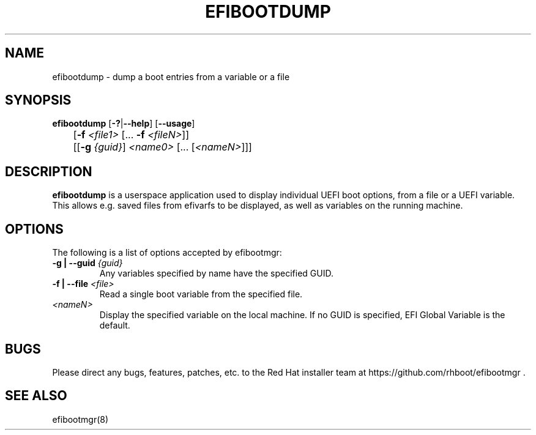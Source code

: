 .TH "EFIBOOTDUMP" "8" "24 February 2016" "" ""

.SH NAME
efibootdump \- dump a boot entries from a variable or a file
.SH SYNOPSIS

\fBefibootdump\fR [\fB-?\fR|\fB--help\fR] [\fB--usage\fR]
.br
	[\fB-f\fR \fI<file1>\fR [... \fB-f\fR \fI<fileN>\fR]]
.br
	[[\fB-g\fR \fI{guid}\fR] \fI<name0>\fR [... [\fI<nameN>\fR]]]
.SH "DESCRIPTION"
.PP
\fBefibootdump\fR is a userspace application used to display individual UEFI boot options, from a file or a UEFI variable.  This allows e.g. saved files from efivarfs to be displayed, as well as variables on the running machine.

.SH "OPTIONS"
The following is a list of options accepted by efibootmgr:
.TP
\fB-g | --guid\fR \fI{guid}\fR
Any variables specified by name have the specified GUID.
.TP
\fB-f | --file\fR \fI<file>\fR
Read a single boot variable from the specified file.
.TP
\fI<nameN>\fR
Display the specified variable on the local machine.  If no GUID is specified, EFI Global Variable is the default.
.SH "BUGS"
.PP
Please direct any bugs, features, patches, etc. to the Red Hat installer team at https://github.com/rhboot/efibootmgr \&.
.SH "SEE ALSO"
.PP
efibootmgr(8)
